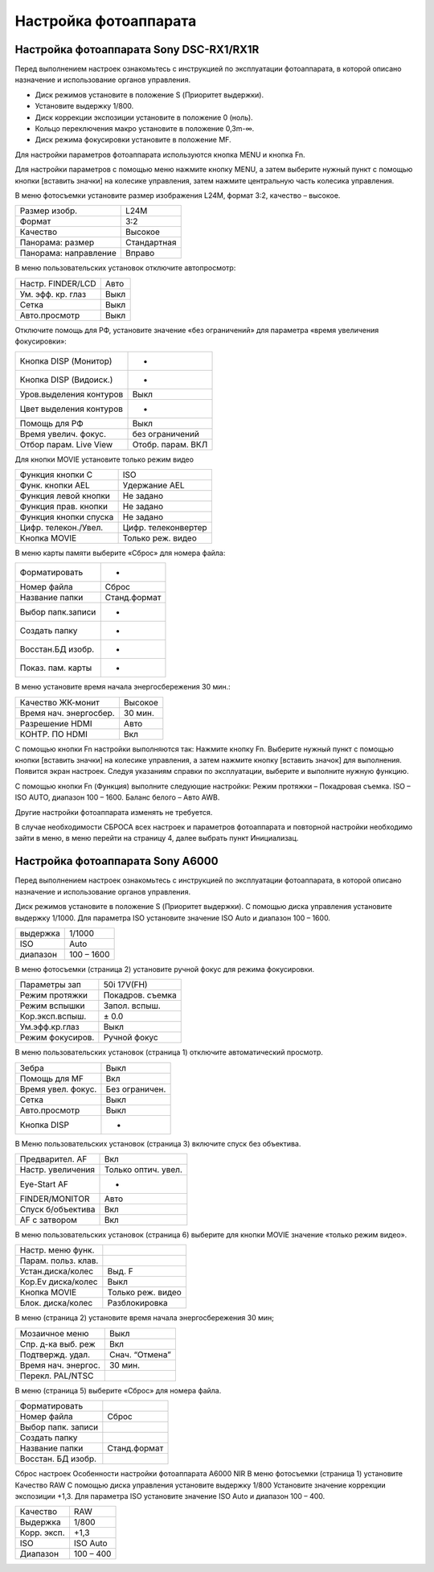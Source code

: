 Настройка фотоаппарата
====================
Настройка фотоаппарата Sony DSC-RX1/RX1R
------------------------------------------

Перед выполнением настроек ознакомьтесь с инструкцией по эксплуатации фотоаппарата, в которой описано назначение и использование органов управления.

* Диск режимов установите в положение S (Приоритет выдержки).
* Установите выдержку 1/800.
* Диск коррекции экспозиции установите в положение 0 (ноль).
* Кольцо переключения макро установите в положение 0,3m-∞.
* Диск режима фокусировки установите в положение MF.

Для настройки параметров фотоаппарата используются кнопка MENU и кнопка Fn.

Для настройки параметров с помощью меню нажмите кнопку MENU, а затем выберите нужный пункт с помощью кнопки [вставить значки] на колесике управления, затем нажмите центральную часть колесика управления.

В меню фотосъемки установите размер изображения L24M, формат 3:2, качество – высокое.

.. csv-table:: 
   
   "Размер изобр.", "L24M"
   "Формат", "3:2"
   "Качество", "Высокое"
   "Панорама: размер", "Стандартная"
   "Панорама: направление", "Вправо"

В меню пользовательских установок отключите автопросмотр:

.. csv-table:: 
   
   "Настр. FINDER/LCD", "Авто"
   "Ум. эфф. кр. глаз", "Выкл"
   "Сетка", "Выкл"
   "Авто.просмотр", "Выкл"

Отключите помощь для РФ, установите значение «без ограничений» для параметра «время увеличения фокусировки»:

.. csv-table:: 

   "Кнопка DISP (Монитор)", "-"
   "Кнопка DISP (Видоиск.)", "-"
   "Уров.выделения контуров", "Выкл"
   "Цвет выделения контуров", "-"
   "Помощь для РФ", "Выкл"
   "Время увелич. фокус.", "без ограничений"
   "Отбор парам. Live View", "Отобр. парам. ВКЛ"


Для кнопки MOVIE установите только режим видео

.. csv-table:: 
   
   "Функция кнопки C", "ISO"
   "Функ. кнопки AEL", "Удержание AEL"
   "Функция левой кнопки", "Не задано"
   "Функция прав. кнопки", "Не задано"
   "Функция кнопки спуска", "Не задано"
   "Цифр. телекон./Увел.", "Цифр. телеконвертер"
   "Кнопка MOVIE",	"Только реж. видео"


В меню карты памяти выберите «Сброс» для номера файла:

.. csv-table:: 
   
   "Форматировать", "-"
   "Номер файла", "Сброс"
   "Название папки", "Станд.формат"
   "Выбор папк.записи", "-"
   "Создать папку", "-"
   "Восстан.БД изобр.", "-"
   "Показ. пам. карты",	"-"

В меню  установите время начала энергосбережения 30 мин.:

.. csv-table:: 
   
   "Качество ЖК-монит", "Высокое"
   "Время нач. энергосбер.", "30 мин."
   "Разрешение HDMI", "Авто"
   "КОНТР. ПО HDMI", "Вкл"

С помощью кнопки Fn настройки выполняются так:
Нажмите кнопку Fn.
Выберите нужный пункт с помощью кнопки [вставить значки] на колесике управления, а затем нажмите кнопку [вставить значок] для выполнения.
Появится экран настроек.
Следуя указаниям справки по эксплуатации, выберите и выполните нужную функцию.

С помощью кнопки Fn (Функция) выполните следующие настройки:
Режим протяжки – Покадровая съемка.
ISO – ISO AUTO, диапазон 100 – 1600.
Баланс белого – Авто AWB.

Другие настройки фотоаппарата изменять не требуется.

В случае необходимости СБРОСА всех настроек и параметров фотоаппарата и повторной настройки необходимо зайти в меню, в меню  перейти на страницу 4, далее выбрать пункт Инициализац. 



Настройка фотоаппарата Sony A6000
-------------------------------------

Перед выполнением настроек ознакомьтесь с инструкцией по эксплуатации фотоаппарата, в которой описано назначение и использование органов управления.

Диск режимов установите в положение S (Приоритет выдержки).
С помощью диска управления установите выдержку 1/1000.
Для параметра ISO установите значение ISO Auto и диапазон 100 – 1600.

.. csv-table:: 
   
   "выдержка", "1/1000"
   "ISO", "Auto"
   "диапазон", "100 – 1600"

В меню фотосъемки (страница 2) установите ручной фокус для режима фокусировки.

.. csv-table:: 
   
   "Параметры зап", "50i 17V(FH)"
   "Режим протяжки", "Покадров. съемка"
   "Режим вспышки", "Запол. вспыш."
   "Кор.эксп.вспыш.", "± 0.0"
   "Ум.эфф.кр.глаз", "Выкл"
   "Режим фокусиров.", "Ручной фокус"

В меню пользовательских установок (страница 1) отключите автоматический просмотр.

.. csv-table:: 
   
   "Зебра", "Выкл"
   "Помощь для MF", "Вкл"
   "Время увел. фокус.", "Без ограничен."
   "Сетка", "Выкл"
   "Авто.просмотр", "Выкл"
   "Кнопка DISP", "-"

В Меню пользовательских установок (страница 3) включите спуск без объектива.


.. csv-table:: 

   "Предварител. AF", "Вкл"
   "Настр. увеличения", "Только оптич. увел."
   "Eye-Start AF", "-"
   "FINDER/MONITOR", "Авто"
   "Спуск б/объектива", "Вкл"
   "AF с затвором", "Вкл"

В меню пользовательских установок (страница 6) выберите для кнопки MOVIE значение «только режим видео».

.. csv-table:: 

   "Настр. меню функ.", ""
   "Парам. польз. клав.", ""	
   "Устан.диска/колес", "Выд. F"
   "Кор.Ev диска/колес", "Выкл"
   "Кнопка MOVIE", "Только реж. видео"
   "Блок. диска/колес", "Разблокировка"

В меню  (страница 2) установите время начала энергосбережения 30 мин;

.. csv-table:: 

   "Мозаичное меню","Выкл"
   "Спр. д-ка выб. реж", "Вкл"
   "Подтвержд. удал.", "Снач. “Отмена”"
   "Время нач. энергос.", "30 мин."
   "Перекл. PAL/NTSC", ""

В меню  (страница 5) выберите «Сброс» для номера файла.

.. csv-table:: 

   "Форматировать", ""
   "Номер файла", "Сброс"
   "Выбор папк. записи", ""	
   "Создать папку", ""
   "Название папки", "Станд.формат"
   "Восстан. БД изобр.", ""


Сброс настроек
Особенности настройки фотоаппарата A6000 NIR
В меню фотосъемки (страница 1) установите Качество RAW
С помощью диска управления  установите выдержку 1/800
Установите значение коррекции экспозиции +1,3.
Для параметра ISO установите значение ISO Auto и диапазон 100 – 400.

.. csv-table:: 

   "Качество", "RAW"
   "Выдержка", "1/800"
   "Корр. эксп.", "+1,3"
   "ISO", "ISO Auto"
   "Диапазон", "100 – 400"

